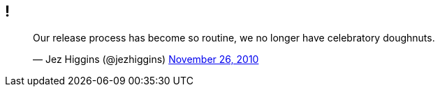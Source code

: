 [data-transition="none"]
## !

++++
<blockquote class="twitter-tweet" data-lang="en"><p lang="en" dir="ltr">Our release process has become so routine, we no longer have celebratory doughnuts.</p>&mdash; Jez Higgins (@jezhiggins) <a href="https://twitter.com/jezhiggins/status/8104370751152128?ref_src=twsrc%5Etfw">November 26, 2010</a></blockquote>
++++